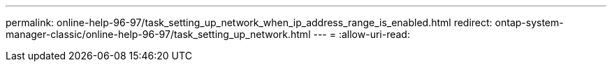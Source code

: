---
permalink: online-help-96-97/task_setting_up_network_when_ip_address_range_is_enabled.html 
redirect: ontap-system-manager-classic/online-help-96-97/task_setting_up_network.html 
---
= 
:allow-uri-read: 


